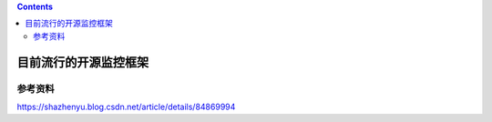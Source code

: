 .. contents::
   :depth: 3
..

目前流行的开源监控框架
======================

参考资料
--------

https://shazhenyu.blog.csdn.net/article/details/84869994
